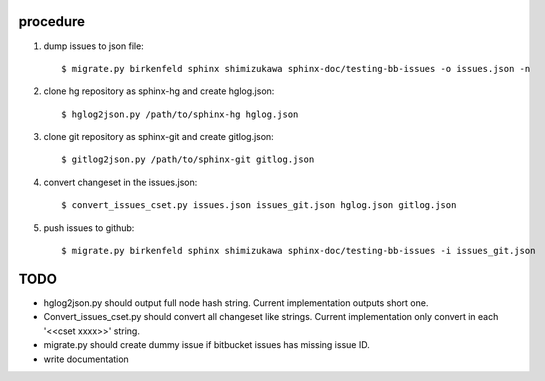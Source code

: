 procedure
==========

1. dump issues to json file::

   $ migrate.py birkenfeld sphinx shimizukawa sphinx-doc/testing-bb-issues -o issues.json -n

2. clone hg repository as sphinx-hg and create hglog.json::

   $ hglog2json.py /path/to/sphinx-hg hglog.json

3. clone git repository as sphinx-git and create gitlog.json::

   $ gitlog2json.py /path/to/sphinx-git gitlog.json

4. convert changeset in the issues.json::

   $ convert_issues_cset.py issues.json issues_git.json hglog.json gitlog.json

5. push issues to github::

   $ migrate.py birkenfeld sphinx shimizukawa sphinx-doc/testing-bb-issues -i issues_git.json

TODO
=======

* hglog2json.py should output full node hash string.
  Current implementation outputs short one.

* Convert_issues_cset.py should convert all changeset like strings.
  Current implementation only convert in each '<<cset xxxx>>' string.

* migrate.py should create dummy issue if bitbucket issues has missing issue ID.

* write documentation

